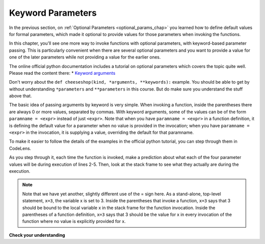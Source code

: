 ..  Copyright (C)  Paul Rensick, Brad Miller, David Ranum, Jeffrey Elkner, Peter Wentworth, Allen B. Downey, Chris
    Meyers, and Dario Mitchell.  Permission is granted to copy, distribute
    and/or modify this document under the terms of the GNU Free Documentation
    License, Version 1.3 or any later version published by the Free Software
    Foundation; with Invariant Sections being Forward, Prefaces, and
    Contributor List, no Front-Cover Texts, and no Back-Cover Texts.  A copy of
    the license is included in the section entitled "GNU Free Documentation
    License".

..  shortname:: Keyword Parameters
..  description:: Using keyword parameters when calling a function.

.. qnum::
   :prefix: keyword-params-
   :start: 1
   
.. _keyword_pararams_chap:

Keyword Parameters
==================

In the previous section, on :ref:`Optional Parameters <optional_params_chap>` you learned how to define default values for formal parameters, which made it optional to provide values for those parameters when invoking the functions.

In this chapter, you'll see one more way to invoke functions with optional parameters, with keyword-based parameter passing. This is particularly convenient when there are several optional parameters and you want to provide a value for one of the later parameters while not providing a value for the earlier ones.

The online official python documentation includes a tutorial on optional parameters which covers the topic quite well. Please read the content there: * `Keyword arguments <http://docs.python.org/3/tutorial/controlflow.html#keyword-arguments>`_

Don't worry about the ``def cheeseshop(kind, *arguments, **keywords):`` example. You should be able to get by without understanding ``*parameters`` and ``**parameters`` in this course. But do make sure you understand the stuff above that.

The basic idea of passing arguments by keyword is very simple. When invoking a function, inside the parentheses there are always 0 or more values, separated by commas. With keyword arguments, some of the values can be of the form ``paramname = <expr>`` instead of just ``<expr>``. Note that when you have ``paramname = <expr>`` in a function definition, it is defining the default value for a parameter when no value is provided in the invocation; when you have ``paramname = <expr>`` in the invocation, it is supplying a value, overriding the default for that paramname.

To make it easier to follow the details of the examples in the official python tutorial, you can step through them in CodeLens.

.. codelens:: keyword_params_1
   :python: py3

   def parrot(voltage, state='a stiff', action='voom', type='Norwegian Blue'):
       print("-- This parrot wouldn't" + action,)
       print("if you put" + str(voltage) + "volts through it.")
       print("-- Lovely plumage, the" +  type)
       print("-- It's " + state + "!")
       
   parrot(1000)                                          # 1 positional argument
   parrot(voltage=1000)                                  # 1 keyword argument
   parrot(voltage=1000000, action='VOOOOOM')             # 2 keyword arguments
   parrot(action='VOOOOOM', voltage=1000000)             # 2 keyword arguments
   parrot('a million', 'bereft of life', 'jump')         # 3 positional arguments
   parrot('a thousand', state='pushing up the daisies')  # 1 positional, 1 keyword
   
As you step through it, each time the function is invoked, make a prediction about what each of the four parameter values will be during execution of lines 2-5. Then, look at the stack frame to see what they actually are during the execution.

.. note::

   Note that we have yet another, slightly different use of the = sign here. As a stand-alone, top-level statement, ``x=3``, the variable x is set to 3. Inside the parentheses that invoke a function, ``x=3`` says that 3 should be bound to the local variable x in the stack frame for the function invocation. Inside the parentheses of a function definition, ``x=3`` says that 3 should be the value for x in every invocation of the function where no value is explicitly provided for x.

**Check your understanding**

.. mchoice:: test_questionkeyword_params_1
   :answer_a: 2
   :answer_b: 3
   :answer_c: 5
   :answer_d: 7
   :answer_e: Runtime error since not enough values are passed in the call to f
   :feedback_a: 2 is bound to x, not z
   :feedback_b: 3 is the default value for y, not z
   :feedback_c: 5 is bound to y, not z
   :feedback_d: 2 is bound x, 5 to y, and z gets its default value, 7
   :feedback_e: z has a default value in the function definition, so it's optional to pass a value for it.
   :correct: d
   :practice: T
   :topics: OptionalAndKeywordParameters/KeywordParameters

   What value will be printed for z?
   
   .. code-block:: python 

      initial = 7
      def f(x, y = 3, z = initial):
          print("x, y, z are:", x, y, z)
      
      f(2, 5) 
         
.. mchoice:: test_questionkeyword_params_2
   :answer_a: 2
   :answer_b: 3
   :answer_c: 5
   :answer_d: 10
   :answer_e: Runtime error since no value is provided for y, which comes before z
   :feedback_a: 2 is bound to x, not y
   :feedback_b: 3 is the default value for y, and no value is specified for y, 
   :feedback_c: say what?
   :feedback_d: 10 is the second value passed, but it is bound to z, not y.
   :feedback_e: That's the beauty of passing parameters with keywords; you can skip some parameters and they get their default values.
   :correct: b
   :practice: T
   :topics: OptionalAndKeywordParameters/KeywordParameters

   What value will be printed for y?
   
   .. code-block:: python 

      initial = 7
      def f(x, y = 3, z = initial):
          print("x, y, z are:", x, y, z)
      
      f(2, z = 10)
           
.. mchoice:: test_questionkeyword_params_3
   :answer_a: 2
   :answer_b: 3
   :answer_c: 5
   :answer_d: 7
   :answer_e: Runtime error since two different values are provided for x
   :feedback_a: 2 is bound to x since it's the first value, but so is 5, based on keyword.
   :feedback_b: 
   :feedback_c: 5 is bound to x by keyword, but 2 is also bound to it by virtue of being the value and not having a keyword. In the online environment, it actually allows this, but not in a proper python interpreter.
   :feedback_d: 
   :feedback_e: 2 is bound to x since it's the first value, but so is 5, based on keyword.
   :correct: e
   :practice: T
   :topics: OptionalAndKeywordParameters/KeywordParameters

   What value will be printed for x?
   
   .. code-block:: python 

      initial = 7
      def f(x, y = 3, z = initial):
          print("x, y, z are:", x, y, z)
      
      f(2, x=5) 
   
.. mchoice:: test_questionkeyword_params_4
   :answer_a: 2
   :answer_b: 7
   :answer_c: 0
   :answer_d: Runtime error since two different values are provided for initial.
   :feedback_a: 2 is bound to x, no z
   :feedback_b: the default value for z is determined at the time the function is defined; at that time initial has the value 0.
   :feedback_c: the default value for z is determined at the time the function is defined, not when it is invoked.
   :feedback_d: there's nothing wrong with reassigning the value of a variable at a later time.
   :correct: b
   :practice: T
   :topics: OptionalAndKeywordParameters/KeywordParameters

   What value will be printed for z?
   
   .. code-block:: python 

      initial = 7
      def f(x, y = 3, z = initial):
          print "x, y, z are:", x, y, z
      initial = 0
      f(2)
